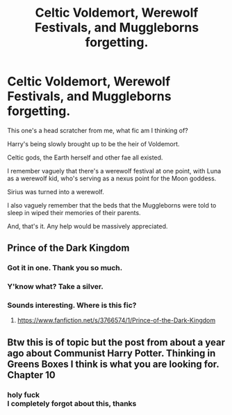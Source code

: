 #+TITLE: Celtic Voldemort, Werewolf Festivals, and Muggleborns forgetting.

* Celtic Voldemort, Werewolf Festivals, and Muggleborns forgetting.
:PROPERTIES:
:Author: FrystByte
:Score: 3
:DateUnix: 1621120367.0
:DateShort: 2021-May-16
:FlairText: What's That Fic?
:END:
This one's a head scratcher from me, what fic am I thinking of?

Harry's being slowly brought up to be the heir of Voldemort.

Celtic gods, the Earth herself and other fae all existed.

I remember vaguely that there's a werewolf festival at one point, with Luna as a werewolf kid, who's serving as a nexus point for the Moon goddess.

Sirius was turned into a werewolf.

I also vaguely remember that the beds that the Muggleborns were told to sleep in wiped their memories of their parents.

And, that's it. Any help would be massively appreciated.


** Prince of the Dark Kingdom
:PROPERTIES:
:Author: weekdayend
:Score: 3
:DateUnix: 1621126241.0
:DateShort: 2021-May-16
:END:

*** Got it in one. Thank you so much.
:PROPERTIES:
:Author: FrystByte
:Score: 2
:DateUnix: 1621126698.0
:DateShort: 2021-May-16
:END:


*** Y'know what? Take a silver.
:PROPERTIES:
:Author: FrystByte
:Score: 2
:DateUnix: 1621126725.0
:DateShort: 2021-May-16
:END:


*** Sounds interesting. Where is this fic?
:PROPERTIES:
:Author: BlackCatCollector
:Score: 1
:DateUnix: 1621130899.0
:DateShort: 2021-May-16
:END:

**** [[https://www.fanfiction.net/s/3766574/1/Prince-of-the-Dark-Kingdom]]
:PROPERTIES:
:Author: Lower-Consequence
:Score: 2
:DateUnix: 1621131416.0
:DateShort: 2021-May-16
:END:


** Btw this is of topic but the post from about a year ago about Communist Harry Potter. Thinking in Greens Boxes I think is what you are looking for. Chapter 10
:PROPERTIES:
:Author: Traditional_Parking2
:Score: 1
:DateUnix: 1622097137.0
:DateShort: 2021-May-27
:END:

*** holy fuck\\
I completely forgot about this, thanks
:PROPERTIES:
:Author: FrystByte
:Score: 1
:DateUnix: 1622326814.0
:DateShort: 2021-May-30
:END:
